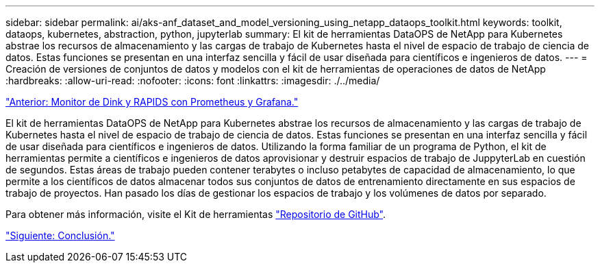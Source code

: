 ---
sidebar: sidebar 
permalink: ai/aks-anf_dataset_and_model_versioning_using_netapp_dataops_toolkit.html 
keywords: toolkit, dataops, kubernetes, abstraction, python, jupyterlab 
summary: El kit de herramientas DataOPS de NetApp para Kubernetes abstrae los recursos de almacenamiento y las cargas de trabajo de Kubernetes hasta el nivel de espacio de trabajo de ciencia de datos. Estas funciones se presentan en una interfaz sencilla y fácil de usar diseñada para científicos e ingenieros de datos. 
---
= Creación de versiones de conjuntos de datos y modelos con el kit de herramientas de operaciones de datos de NetApp
:hardbreaks:
:allow-uri-read: 
:nofooter: 
:icons: font
:linkattrs: 
:imagesdir: ./../media/


link:aks-anf_monitor_dask_and_rapids_with_prometheus_and_grafana.html["Anterior: Monitor de Dink y RAPIDS con Prometheus y Grafana."]

[role="lead"]
El kit de herramientas DataOPS de NetApp para Kubernetes abstrae los recursos de almacenamiento y las cargas de trabajo de Kubernetes hasta el nivel de espacio de trabajo de ciencia de datos. Estas funciones se presentan en una interfaz sencilla y fácil de usar diseñada para científicos e ingenieros de datos. Utilizando la forma familiar de un programa de Python, el kit de herramientas permite a científicos e ingenieros de datos aprovisionar y destruir espacios de trabajo de JuppyterLab en cuestión de segundos. Estas áreas de trabajo pueden contener terabytes o incluso petabytes de capacidad de almacenamiento, lo que permite a los científicos de datos almacenar todos sus conjuntos de datos de entrenamiento directamente en sus espacios de trabajo de proyectos. Han pasado los días de gestionar los espacios de trabajo y los volúmenes de datos por separado.

Para obtener más información, visite el Kit de herramientas https://github.com/NetApp/netapp-data-science-toolkit["Repositorio de GitHub"^].

link:aks-anf_conclusion.html["Siguiente: Conclusión."]
